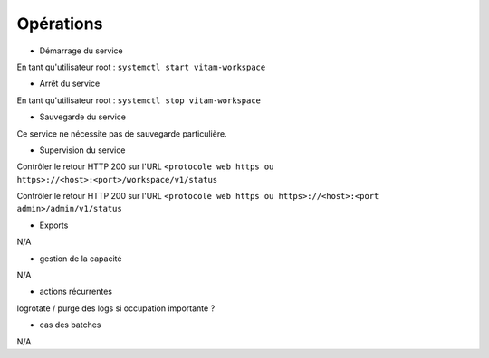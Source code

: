 Opérations
##########

* Démarrage du service

En tant qu'utilisateur root : 
``systemctl start vitam-workspace``

* Arrêt du service

En tant qu'utilisateur root : 
``systemctl stop vitam-workspace``


* Sauvegarde du service

Ce service ne nécessite pas de sauvegarde particulière.

* Supervision du service

Contrôler le retour HTTP 200 sur l'URL ``<protocole web https ou https>://<host>:<port>/workspace/v1/status``

Contrôler le retour HTTP 200 sur l'URL ``<protocole web https ou https>://<host>:<port admin>/admin/v1/status``


* Exports

N/A

* gestion de la capacité

N/A

* actions récurrentes

logrotate / purge des logs si occupation importante ?

*  cas des batches

N/A

